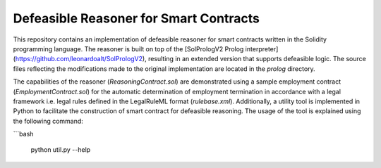 Defeasible Reasoner for Smart Contracts
=======================================
This repository contains an implementation of defeasible reasoner for smart contracts written in the Solidity programming language. The reasoner is built on top of the [SolPrologV2 Prolog interpreter](https://github.com/leonardoalt/SolPrologV2), resulting in an extended version that supports defeasible logic. The source files reflecting the modifications made to the original implementation are located in the `prolog` directory.

The capabilities of the reasoner (`ReasoningContract.sol`) are demonstrated using a sample employment contract (`EmploymentContract.sol`) for the automatic determination of employment termination in accordance with a legal framework i.e. legal rules defined in the LegalRuleML format (`rulebase.xml`). Additionally, a utility tool is implemented in Python to facilitate the construction of smart contract for defeasible reasoning. The usage of the tool is explained using the following command:

```bash

    python util.py --help

